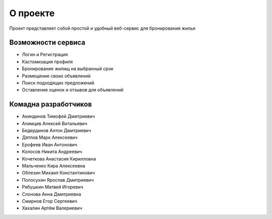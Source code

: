 О проекте
=========

Проект представляет собой простой и удобный веб-сервис для бронирования жилья

*******************
Возможности сервиса
*******************

* Логин и Регистрация
* Кастомизация профиля
* Бронирование жилищ на выбранный срок
* Размещение своих объявлений
* Поиск подходящих предложений
* Оставление оценок и отзывов для объявлений

*********************
Комадна разработчиков
*********************

* Акиндинов Тимофей Дмитриевич
* Алимцев Алексей Витальевич
* Бедердинов Антон Дмитриевич
* Дятлов Марк Алексеевич
* Ерофеев Иван Антонович
* Колосов Никита Андреевич
* Кочеткова Анастасия Кирилловна
* Мальченко Кира Алексеевна
* Облезин Михаил Константинович
* Полосухин Ярослав Дмитриевич
* Рябушкин Матвей Игоревич
* Слонова Анна Дмитриевна
* Смирнов Егор Сергеевич
* Хахалин Артём Валериевич
